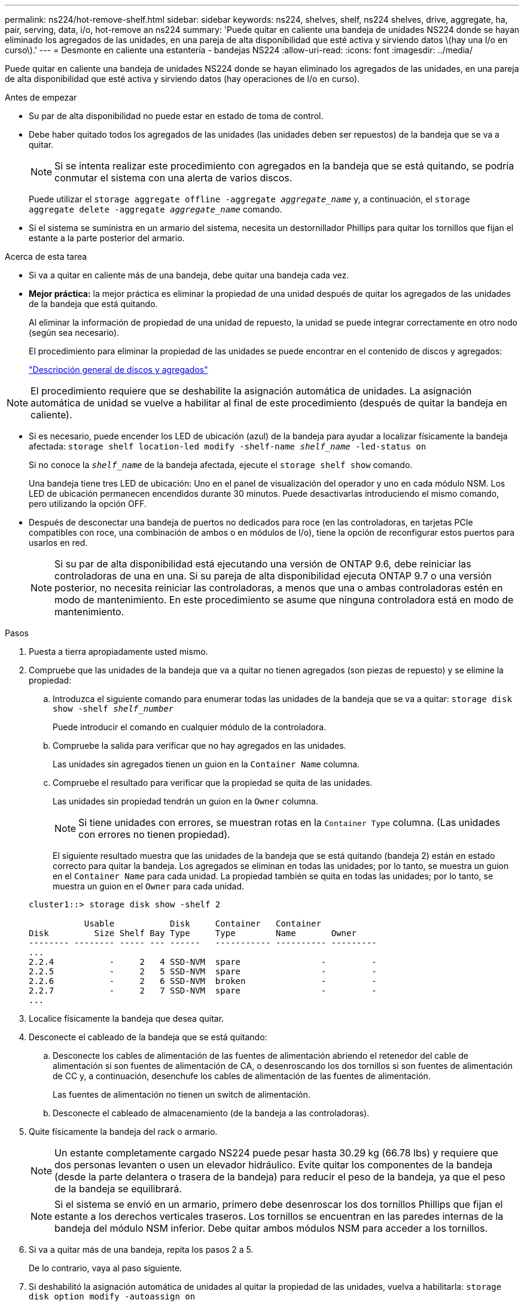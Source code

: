 ---
permalink: ns224/hot-remove-shelf.html 
sidebar: sidebar 
keywords: ns224, shelves, shelf, ns224 shelves, drive, aggregate, ha, pair, serving, data, i/o, hot-remove an ns224 
summary: 'Puede quitar en caliente una bandeja de unidades NS224 donde se hayan eliminado los agregados de las unidades, en una pareja de alta disponibilidad que esté activa y sirviendo datos \(hay una I/o en curso\).' 
---
= Desmonte en caliente una estantería - bandejas NS224
:allow-uri-read: 
:icons: font
:imagesdir: ../media/


[role="lead"]
Puede quitar en caliente una bandeja de unidades NS224 donde se hayan eliminado los agregados de las unidades, en una pareja de alta disponibilidad que esté activa y sirviendo datos (hay operaciones de I/o en curso).

.Antes de empezar
* Su par de alta disponibilidad no puede estar en estado de toma de control.
* Debe haber quitado todos los agregados de las unidades (las unidades deben ser repuestos) de la bandeja que se va a quitar.
+

NOTE: Si se intenta realizar este procedimiento con agregados en la bandeja que se está quitando, se podría conmutar el sistema con una alerta de varios discos.

+
Puede utilizar el `storage aggregate offline -aggregate _aggregate_name_` y, a continuación, el `storage aggregate delete -aggregate _aggregate_name_` comando.

* Si el sistema se suministra en un armario del sistema, necesita un destornillador Phillips para quitar los tornillos que fijan el estante a la parte posterior del armario.


.Acerca de esta tarea
* Si va a quitar en caliente más de una bandeja, debe quitar una bandeja cada vez.
* *Mejor práctica:* la mejor práctica es eliminar la propiedad de una unidad después de quitar los agregados de las unidades de la bandeja que está quitando.
+
Al eliminar la información de propiedad de una unidad de repuesto, la unidad se puede integrar correctamente en otro nodo (según sea necesario).

+
El procedimiento para eliminar la propiedad de las unidades se puede encontrar en el contenido de discos y agregados:

+
https://docs.netapp.com/us-en/ontap/disks-aggregates/index.html["Descripción general de discos y agregados"^]




NOTE: El procedimiento requiere que se deshabilite la asignación automática de unidades. La asignación automática de unidad se vuelve a habilitar al final de este procedimiento (después de quitar la bandeja en caliente).

* Si es necesario, puede encender los LED de ubicación (azul) de la bandeja para ayudar a localizar físicamente la bandeja afectada: `storage shelf location-led modify -shelf-name _shelf_name_ -led-status on`
+
Si no conoce la `_shelf_name_` de la bandeja afectada, ejecute el `storage shelf show` comando.

+
Una bandeja tiene tres LED de ubicación: Uno en el panel de visualización del operador y uno en cada módulo NSM. Los LED de ubicación permanecen encendidos durante 30 minutos. Puede desactivarlas introduciendo el mismo comando, pero utilizando la opción OFF.

* Después de desconectar una bandeja de puertos no dedicados para roce (en las controladoras, en tarjetas PCIe compatibles con roce, una combinación de ambos o en módulos de I/o), tiene la opción de reconfigurar estos puertos para usarlos en red.
+

NOTE: Si su par de alta disponibilidad está ejecutando una versión de ONTAP 9.6, debe reiniciar las controladoras de una en una. Si su pareja de alta disponibilidad ejecuta ONTAP 9.7 o una versión posterior, no necesita reiniciar las controladoras, a menos que una o ambas controladoras estén en modo de mantenimiento. En este procedimiento se asume que ninguna controladora está en modo de mantenimiento.



.Pasos
. Puesta a tierra apropiadamente usted mismo.
. Compruebe que las unidades de la bandeja que va a quitar no tienen agregados (son piezas de repuesto) y se elimine la propiedad:
+
.. Introduzca el siguiente comando para enumerar todas las unidades de la bandeja que se va a quitar: `storage disk show -shelf _shelf_number_`
+
Puede introducir el comando en cualquier módulo de la controladora.

.. Compruebe la salida para verificar que no hay agregados en las unidades.
+
Las unidades sin agregados tienen un guion en la `Container Name` columna.

.. Compruebe el resultado para verificar que la propiedad se quita de las unidades.
+
Las unidades sin propiedad tendrán un guion en la `Owner` columna.

+

NOTE: Si tiene unidades con errores, se muestran rotas en la `Container Type` columna. (Las unidades con errores no tienen propiedad).

+
El siguiente resultado muestra que las unidades de la bandeja que se está quitando (bandeja 2) están en estado correcto para quitar la bandeja. Los agregados se eliminan en todas las unidades; por lo tanto, se muestra un guion en el `Container Name` para cada unidad. La propiedad también se quita en todas las unidades; por lo tanto, se muestra un guion en el `Owner` para cada unidad.



+
[listing]
----
cluster1::> storage disk show -shelf 2

           Usable           Disk     Container   Container
Disk         Size Shelf Bay Type     Type        Name       Owner
-------- -------- ----- --- ------   ----------- ---------- ---------
...
2.2.4           -     2   4 SSD-NVM  spare                -         -
2.2.5           -     2   5 SSD-NVM  spare                -         -
2.2.6           -     2   6 SSD-NVM  broken               -         -
2.2.7           -     2   7 SSD-NVM  spare                -         -
...
----
. Localice físicamente la bandeja que desea quitar.
. Desconecte el cableado de la bandeja que se está quitando:
+
.. Desconecte los cables de alimentación de las fuentes de alimentación abriendo el retenedor del cable de alimentación si son fuentes de alimentación de CA, o desenroscando los dos tornillos si son fuentes de alimentación de CC y, a continuación, desenchufe los cables de alimentación de las fuentes de alimentación.
+
Las fuentes de alimentación no tienen un switch de alimentación.

.. Desconecte el cableado de almacenamiento (de la bandeja a las controladoras).


. Quite físicamente la bandeja del rack o armario.
+

NOTE: Un estante completamente cargado NS224 puede pesar hasta 30.29 kg (66.78 lbs) y requiere que dos personas levanten o usen un elevador hidráulico. Evite quitar los componentes de la bandeja (desde la parte delantera o trasera de la bandeja) para reducir el peso de la bandeja, ya que el peso de la bandeja se equilibrará.

+

NOTE: Si el sistema se envió en un armario, primero debe desenroscar los dos tornillos Phillips que fijan el estante a los derechos verticales traseros. Los tornillos se encuentran en las paredes internas de la bandeja del módulo NSM inferior. Debe quitar ambos módulos NSM para acceder a los tornillos.

. Si va a quitar más de una bandeja, repita los pasos 2 a 5.
+
De lo contrario, vaya al paso siguiente.

. Si deshabilitó la asignación automática de unidades al quitar la propiedad de las unidades, vuelva a habilitarla: `storage disk option modify -autoassign on`
+
El comando se ejecuta en ambos módulos de la controladora.

. Tiene la opción de cambiar la configuración de los puertos no dedicados para roce para su uso en la red, siguiendo los siguientes subpasos.
+
De lo contrario, ha finalizado este procedimiento.

+
.. Verifique los nombres de los puertos no dedicados, configurados actualmente para uso del almacenamiento: `storage port show`
+
Puede introducir el comando en cualquier módulo de la controladora.

+

NOTE: Los puertos no dedicados configurados para el uso del almacenamiento se muestran en la salida de la siguiente manera: Si el par de alta disponibilidad ejecuta ONTAP 9.8 o una versión posterior, se muestran los puertos no dedicados `storage` en la `Mode` columna. Si su par de alta disponibilidad ejecuta ONTAP 9.7 o 9.6, los puertos no dedicados se muestran `false` en la `Is Dedicated?` columna, también mostrar `enabled` en la `State` columna.

.. Complete el conjunto de pasos aplicables a la versión de ONTAP en la que su par de alta disponibilidad está ejecutando:
+
[cols="1,2"]
|===
| Si su par de alta disponibilidad está ejecutando... | Realice lo siguiente... 


 a| 
ONTAP 9.8 o posterior
 a| 
... Vuelva a configurar los puertos no dedicados para el uso de redes en el primer módulo de controladora: `storage port modify -node _node name_ -port _port name_ -mode network`
+
Debe ejecutar este comando para cada puerto que se está reconfigurando.

... Repita el paso anterior para volver a configurar los puertos del segundo módulo de la controladora.
... Vaya al subpaso 8c para verificar todos los cambios de puerto.




 a| 
ONTAP 9.7
 a| 
... Vuelva a configurar los puertos no dedicados para el uso de redes en el primer módulo de controladora: `storage port disable -node _node name_ -port _port name_`
+
Debe ejecutar este comando para cada puerto que se está reconfigurando.

... Repita el paso anterior para volver a configurar los puertos del segundo módulo de la controladora.
... Vaya al subpaso 8c para verificar todos los cambios de puerto.




 a| 
Una versión de ONTAP 9.6
 a| 
... Vuelva a configurar los puertos compatibles con roce para su uso en redes, en el primer módulo de la controladora: `storage port disable -node _node name_ -port _port name_`
+
Debe ejecutar este comando para cada puerto que se está reconfigurando.

... Reinicie el módulo de la controladora para que los cambios en el puerto surtan efecto:
+
`system node reboot -node _node name_ -reason _reason_ for the reboot`

+

NOTE: El reinicio debe completarse antes de continuar con el siguiente paso. El reinicio puede demorar hasta 15 minutos.

... Vuelva a configurar los puertos del segundo módulo de controlador repitiendo el primer paso (a).
... Reinicie la segunda controladora para que los cambios en el puerto surtan efecto. Para ello, repita el segundo paso (b).
... Vaya al subpaso 8c para verificar todos los cambios de puerto.


|===
.. Compruebe que los puertos no dedicados de ambos módulos de controlador se reconfiguran para su uso en red: `storage port show`
+
Puede introducir el comando en cualquier módulo de la controladora.

+
Si su par de alta disponibilidad ejecuta ONTAP 9.8 o posterior, se muestran los puertos no dedicados `network` en la `Mode` columna.

+
Si su par de alta disponibilidad ejecuta ONTAP 9.7 o 9.6, los puertos no dedicados se muestran `false` en la `Is Dedicated?` columna, también mostrar `disabled` en la `State` columna.




